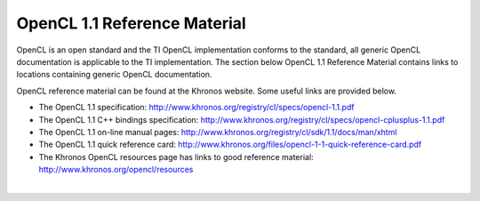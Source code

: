 OpenCL 1.1 Reference Material
*****************************
OpenCL is an open standard and the TI OpenCL implementation conforms to the standard, all generic OpenCL documentation is applicable to the TI implementation. The section below OpenCL 1.1 Reference Material contains links to locations containing generic OpenCL documentation. 

OpenCL reference material can be found at the Khronos website. Some useful links are provided below. 

.. image:: images/logo_opencl.png

-  The OpenCL 1.1 specification:
   http://www.khronos.org/registry/cl/specs/opencl-1.1.pdf
-  The OpenCL 1.1 C++ bindings specification:
   http://www.khronos.org/registry/cl/specs/opencl-cplusplus-1.1.pdf
-  The OpenCL 1.1 on-line manual pages:
   http://www.khronos.org/registry/cl/sdk/1.1/docs/man/xhtml
-  The OpenCL 1.1 quick reference card:
   http://www.khronos.org/files/opencl-1-1-quick-reference-card.pdf
-  The Khronos OpenCL resources page has links to good reference
   material: http://www.khronos.org/opencl/resources

| 
